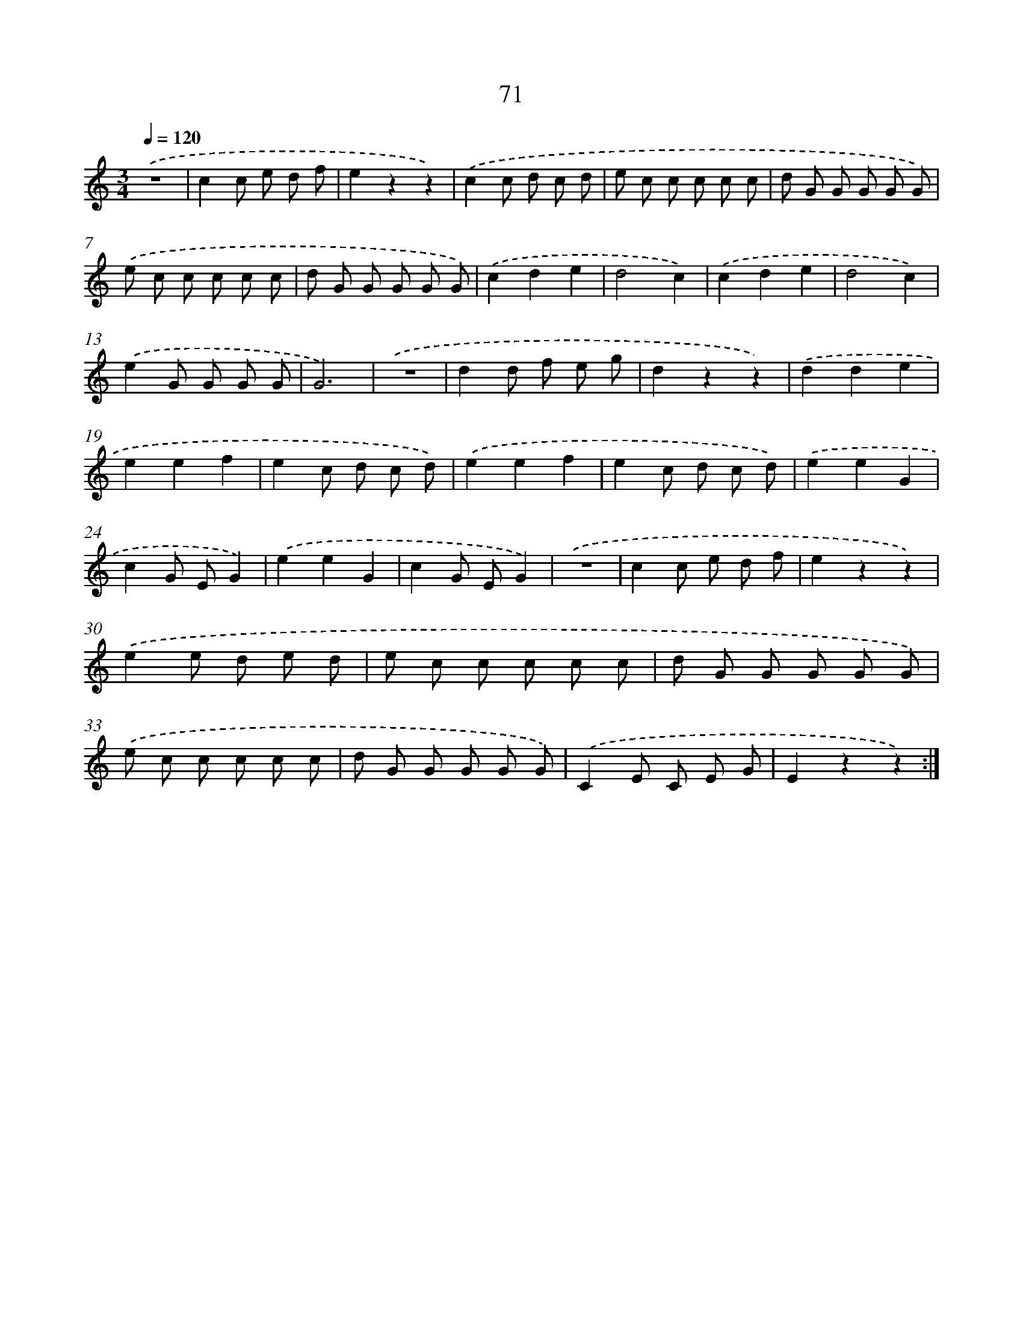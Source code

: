 X: 12721
T: 71
%%abc-version 2.0
%%abcx-abcm2ps-target-version 5.9.1 (29 Sep 2008)
%%abc-creator hum2abc beta
%%abcx-conversion-date 2018/11/01 14:37:27
%%humdrum-veritas 1515994084
%%humdrum-veritas-data 507469270
%%continueall 1
%%barnumbers 0
L: 1/8
M: 3/4
Q: 1/4=120
K: C clef=treble
.('z6 |
c2c e d f |
e2z2z2) |
.('c2c d c d |
e c c c c c |
d G G G G G) |
.('e c c c c c |
d G G G G G) |
.('c2d2e2 |
d4c2) |
.('c2d2e2 |
d4c2) |
.('e2G G G G |
G6) |
.('z6 |
d2d f e g |
d2z2z2) |
.('d2d2e2 |
e2e2f2 |
e2c d c d) |
.('e2e2f2 |
e2c d c d) |
.('e2e2G2 |
c2G EG2) |
.('e2e2G2 |
c2G EG2) |
.('z6 |
c2c e d f |
e2z2z2) |
.('e2e d e d |
e c c c c c |
d G G G G G) |
.('e c c c c c |
d G G G G G) |
.('C2E C E G |
E2z2z2) :|]
